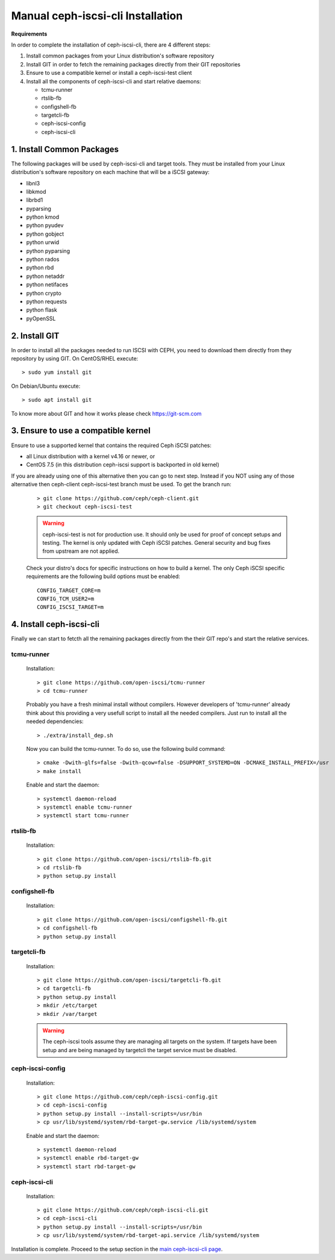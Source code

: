 ==================================
Manual ceph-iscsi-cli Installation
==================================

**Requirements**

In order to complete the installation of ceph-iscsi-cli, there are 4 different steps:

1. Install common packages from your Linux distribution's software repository
2. Install GIT in order to fetch the remaining packages directly from their GIT repositories
3. Ensure to use a compatible kernel or install a ceph-iscsi-test client
4. Install all the components of ceph-iscsi-cli and start relative daemons:

   -  tcmu-runner
   -  rtslib-fb
   -  configshell-fb
   -  targetcli-fb
   -  ceph-iscsi-config
   -  ceph-iscsi-cli


1. Install Common Packages
==========================

The following packages will be used by ceph-iscsi-cli and target tools.
They must be installed from your Linux distribution's software repository
on each machine that will be a iSCSI gateway:

-  libnl3
-  libkmod
-  librbd1
-  pyparsing
-  python kmod
-  python pyudev
-  python gobject
-  python urwid
-  python pyparsing
-  python rados
-  python rbd
-  python netaddr
-  python netifaces
-  python crypto
-  python requests
-  python flask
-  pyOpenSSL


2. Install GIT
==============

In order to install all the packages needed to run ISCSI with CEPH, you need to download them directly from they repository by using GIT.
On CentOS/RHEL execute:

::

   > sudo yum install git

On Debian/Ubuntu execute:

::

   > sudo apt install git
   
To know more about GIT and how it works please check https://git-scm.com


3. Ensure to use a compatible kernel
====================================

Ensure to use a supported kernel that contains the required Ceph iSCSI patches:

-  all Linux distribution with a kernel v4.16 or newer, or
-  CentOS 7.5 (in this distribution ceph-iscsi support is backported in old kernel)

If you are already using one of this alternative then you can go to next step.
Instead if you NOT using any of those alternative then ceph-client ceph-iscsi-test
branch must be used. To get the branch run:
    
    ::
    
       > git clone https://github.com/ceph/ceph-client.git
       > git checkout ceph-iscsi-test
    
    .. warning::
       ceph-iscsi-test is not for production use. It should only be used
       for proof of concept setups and testing. The kernel is only updated
       with Ceph iSCSI patches. General security and bug fixes from upstream
       are not applied.
    
    Check your distro's docs for specific instructions on how to build a
    kernel. The only Ceph iSCSI specific requirements are the following
    build options must be enabled:
    
    ::
    
       CONFIG_TARGET_CORE=m
       CONFIG_TCM_USER2=m
       CONFIG_ISCSI_TARGET=m


4. Install ceph-iscsi-cli
========================================================

Finally we can start to fetcth all the remaining packages directly from the their GIT repo's and start the relative services.


tcmu-runner
-----------

   Installation:

   ::

       > git clone https://github.com/open-iscsi/tcmu-runner
       > cd tcmu-runner

   Probably you have a fresh minimal install without compilers.
   However developers of 'tcmu-runner' already think about this
   providing a very usefull script to install all the needed compilers.
   Just run to install all the needed dependencies:

   ::

       > ./extra/install_dep.sh   
   
   Now you can build the tcmu-runner.
   To do so, use the following build command:

   ::

       > cmake -Dwith-glfs=false -Dwith-qcow=false -DSUPPORT_SYSTEMD=ON -DCMAKE_INSTALL_PREFIX=/usr
       > make install

   Enable and start the daemon:

   ::

       > systemctl daemon-reload
       > systemctl enable tcmu-runner
       > systemctl start tcmu-runner


rtslib-fb
---------

   Installation:

   ::

       > git clone https://github.com/open-iscsi/rtslib-fb.git
       > cd rtslib-fb
       > python setup.py install

configshell-fb
--------------

   Installation:

   ::

       > git clone https://github.com/open-iscsi/configshell-fb.git
       > cd configshell-fb
       > python setup.py install

targetcli-fb
------------

   Installation:

   ::

       > git clone https://github.com/open-iscsi/targetcli-fb.git
       > cd targetcli-fb
       > python setup.py install
       > mkdir /etc/target
       > mkdir /var/target

   .. warning:: The ceph-iscsi tools assume they are managing all targets
      on the system. If targets have been setup and are being managed by
      targetcli the target service must be disabled.

ceph-iscsi-config
-----------------

   Installation:

   ::

       > git clone https://github.com/ceph/ceph-iscsi-config.git
       > cd ceph-iscsi-config
       > python setup.py install --install-scripts=/usr/bin
       > cp usr/lib/systemd/system/rbd-target-gw.service /lib/systemd/system

   Enable and start the daemon:

   ::

       > systemctl daemon-reload
       > systemctl enable rbd-target-gw
       > systemctl start rbd-target-gw

ceph-iscsi-cli
--------------

   Installation:

   ::

       > git clone https://github.com/ceph/ceph-iscsi-cli.git
       > cd ceph-iscsi-cli
       > python setup.py install --install-scripts=/usr/bin
       > cp usr/lib/systemd/system/rbd-target-api.service /lib/systemd/system


Installation is complete. Proceed to the setup section in the
`main ceph-iscsi-cli page`_.

.. _`main ceph-iscsi-cli page`: ../iscsi-target-cli
